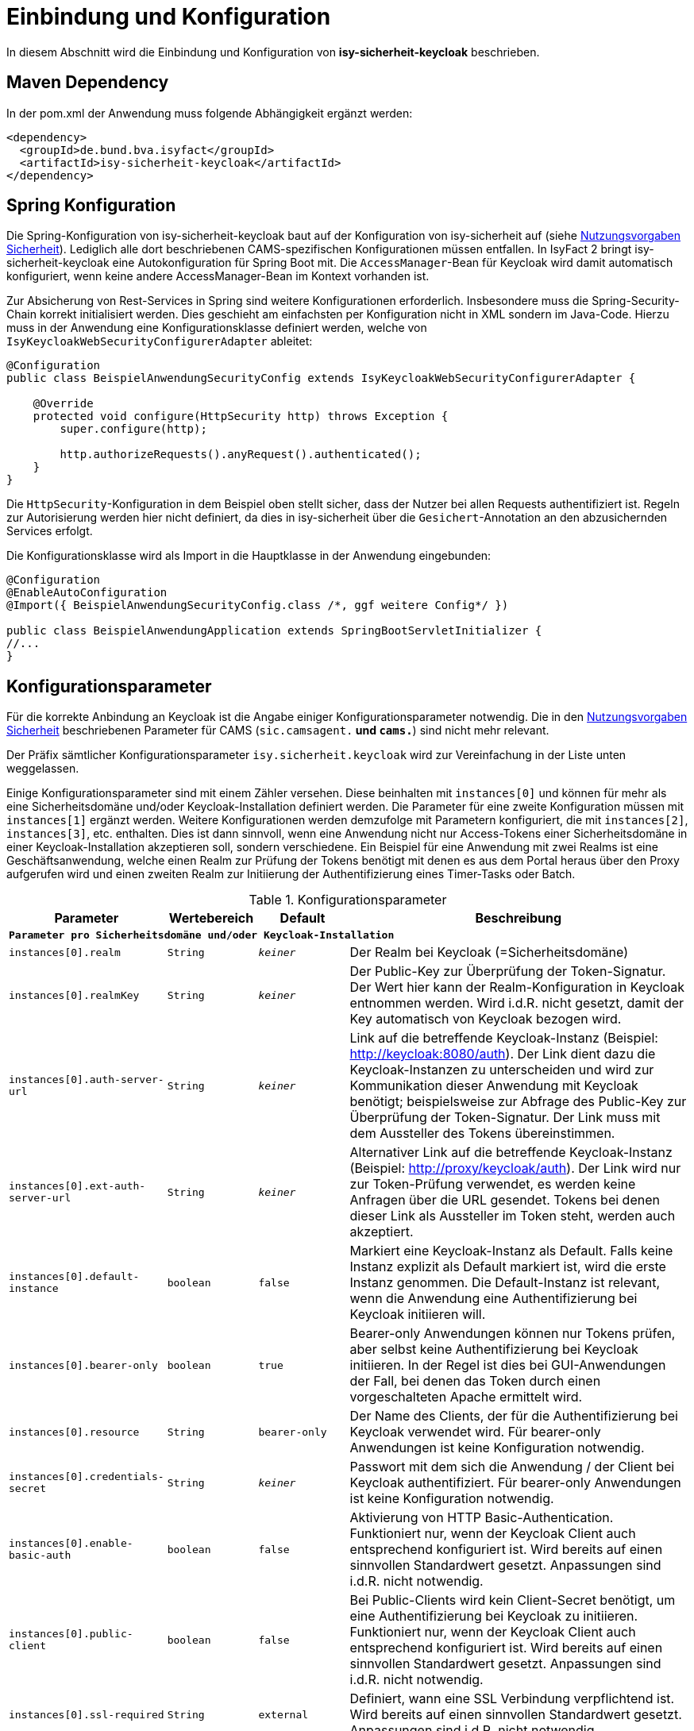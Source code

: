 [[einbindung_und_konfiguration]]
= Einbindung und Konfiguration

In diesem Abschnitt wird die Einbindung und Konfiguration von *isy-sicherheit-keycloak* beschrieben.



[[maven-dependency]]
== Maven Dependency

In der pom.xml der Anwendung muss folgende Abhängigkeit ergänzt werden:

[source,xml]
----
<dependency>
  <groupId>de.bund.bva.isyfact</groupId>
  <artifactId>isy-sicherheit-keycloak</artifactId>
</dependency>
----



[[spring-konfiguration]]
== Spring Konfiguration

Die Spring-Konfiguration von isy-sicherheit-keycloak baut auf der Konfiguration von isy-sicherheit auf (siehe <<NutzungsvorgabenSicherheit, Nutzungsvorgaben Sicherheit>>).
Lediglich alle dort beschriebenen CAMS-spezifischen Konfigurationen müssen entfallen.
In IsyFact 2 bringt isy-sicherheit-keycloak eine Autokonfiguration für Spring Boot mit.
Die  `AccessManager`-Bean für Keycloak wird damit automatisch konfiguriert, wenn keine andere AccessManager-Bean im Kontext vorhanden ist.

Zur Absicherung von Rest-Services in Spring sind weitere Konfigurationen erforderlich.
Insbesondere muss die Spring-Security-Chain korrekt initialisiert werden.
Dies geschieht am einfachsten per Konfiguration nicht in XML sondern im Java-Code.
Hierzu muss in der Anwendung eine Konfigurationsklasse definiert werden, welche von `IsyKeycloakWebSecurityConfigurerAdapter` ableitet:

[source,java]
----
@Configuration
public class BeispielAnwendungSecurityConfig extends IsyKeycloakWebSecurityConfigurerAdapter {

    @Override
    protected void configure(HttpSecurity http) throws Exception {
        super.configure(http);

        http.authorizeRequests().anyRequest().authenticated();
    }
}
----

Die `HttpSecurity`-Konfiguration in dem Beispiel oben stellt sicher, dass der Nutzer bei allen Requests authentifiziert ist.
Regeln zur Autorisierung werden hier nicht definiert, da dies in isy-sicherheit über die `Gesichert`-Annotation an den abzusichernden Services erfolgt.

Die Konfigurationsklasse wird als Import in die Hauptklasse in der Anwendung eingebunden:

[source,java]
----
@Configuration
@EnableAutoConfiguration
@Import({ BeispielAnwendungSecurityConfig.class /*, ggf weitere Config*/ })

public class BeispielAnwendungApplication extends SpringBootServletInitializer {
//...
}
----

[[konfigurationsparameter]]
== Konfigurationsparameter

Für die korrekte Anbindung an Keycloak ist die Angabe einiger Konfigurationsparameter notwendig.
Die in den <<NutzungsvorgabenSicherheit, Nutzungsvorgaben Sicherheit>> beschriebenen Parameter für CAMS (`sic.camsagent.*` und `cams.*`) sind nicht mehr relevant.

Der Präfix sämtlicher Konfigurationsparameter `isy.sicherheit.keycloak` wird zur Vereinfachung in der Liste unten weggelassen.

Einige Konfigurationsparameter sind mit einem Zähler versehen.
Diese beinhalten mit `instances[0]` und können für mehr als eine Sicherheitsdomäne und/oder Keycloak-Installation definiert werden.
Die Parameter für eine zweite Konfiguration müssen mit `instances[1]` ergänzt werden.
Weitere Konfigurationen werden demzufolge mit Parametern konfiguriert, die mit `instances[2]`, `instances[3]`, etc. enthalten.
Dies ist dann sinnvoll, wenn eine Anwendung nicht nur Access-Tokens einer Sicherheitsdomäne in einer Keycloak-Installation akzeptieren soll, sondern verschiedene.
Ein Beispiel für eine Anwendung mit zwei Realms ist eine Geschäftsanwendung,
welche einen Realm zur Prüfung der Tokens benötigt mit denen es aus dem Portal heraus über den Proxy aufgerufen wird und
einen zweiten Realm zur Initiierung der Authentifizierung eines Timer-Tasks oder Batch.

:desc-table-parameter: Konfigurationsparameter
[id="table-parameter",reftext="Konfigurationsparameter"]
.{desc-table-parameter}
[cols="3m,2m,2m,8",options="header"]
|===
|Parameter |Wertebereich |Default |Beschreibung
4+|*Parameter pro Sicherheitsdomäne und/oder Keycloak-Installation*
|instances[0].realm |String |_keiner_ |Der Realm bei Keycloak (=Sicherheitsdomäne)
|instances[0].realmKey |String |_keiner_ |Der Public-Key zur Überprüfung der Token-Signatur.
    Der Wert hier kann der Realm-Konfiguration in Keycloak entnommen werden.
    Wird i.d.R. nicht gesetzt, damit der Key automatisch von Keycloak bezogen wird.
|instances[0].auth-server-url |String |_keiner_ |Link auf die betreffende Keycloak-Instanz (Beispiel: http://keycloak:8080/auth).
    Der Link dient dazu die Keycloak-Instanzen zu unterscheiden und wird zur Kommunikation dieser Anwendung mit Keycloak benötigt;
    beispielsweise zur Abfrage des Public-Key zur Überprüfung der Token-Signatur.
    Der Link muss mit dem Aussteller des Tokens übereinstimmen.
|instances[0].ext-auth-server-url |String |_keiner_ |Alternativer Link auf die betreffende Keycloak-Instanz (Beispiel: http://proxy/keycloak/auth).
    Der Link wird nur zur Token-Prüfung verwendet, es werden keine Anfragen über die URL gesendet.
    Tokens bei denen dieser Link als Aussteller im Token steht, werden auch akzeptiert.
|instances[0].default-instance |boolean |false |Markiert eine Keycloak-Instanz als Default.
    Falls keine Instanz explizit als Default markiert ist, wird die erste Instanz genommen.
    Die Default-Instanz ist relevant, wenn die Anwendung eine Authentifizierung bei Keycloak initiieren will.
|instances[0].bearer-only |boolean |true |Bearer-only Anwendungen können nur Tokens prüfen, aber selbst keine Authentifizierung bei Keycloak initiieren.
    In der Regel ist dies bei GUI-Anwendungen der Fall, bei denen das Token durch einen vorgeschalteten Apache ermittelt wird.
|instances[0].resource |String |bearer-only |Der Name des Clients, der für die Authentifizierung bei Keycloak verwendet wird.
    Für bearer-only Anwendungen ist keine Konfiguration notwendig.
|instances[0].credentials-secret |String |_keiner_ |Passwort mit dem sich die Anwendung / der Client bei Keycloak authentifiziert.
    Für bearer-only Anwendungen ist keine Konfiguration notwendig.
|instances[0].enable-basic-auth |boolean |false | Aktivierung von HTTP Basic-Authentication.
    Funktioniert nur, wenn der Keycloak Client auch entsprechend konfiguriert ist.
    Wird bereits auf einen sinnvollen Standardwert gesetzt.
    Anpassungen sind i.d.R. nicht notwendig.
|instances[0].public-client |boolean |false |Bei Public-Clients wird kein Client-Secret benötigt, um eine Authentifizierung bei Keycloak zu initiieren.
    Funktioniert nur, wenn der Keycloak Client auch entsprechend konfiguriert ist.
    Wird bereits auf einen sinnvollen Standardwert gesetzt.
    Anpassungen sind i.d.R. nicht notwendig.
|instances[0].ssl-required |String |external |Definiert, wann eine SSL Verbindung verpflichtend ist.
    Wird bereits auf einen sinnvollen Standardwert gesetzt.
    Anpassungen sind i.d.R. nicht notwendig.
|instances[0].principal-attribute |String |sub |Definiert, welches Token-Attribut als User-Name genutzt wird.



4+|*Allgemeine Parameter*:
|cert-header-name |String |x-client-cert |
Als zusätzliche Sicherheitsmaßnahme ist zur Authentifizierung in Keycloak ein Behördenkennzeichen erforderlich, welches zu dem Behördenkennzeichen passen muss, dass im Nutzerprofil hinterlegt ist.
Das Behördenkennzeichen wird von Keycloak aus dem Zertifikat ausgelesen.
Der Name des HTTP-Headers, der das Zertifikat enthält ist konfigurierbar.
|cert-dn-header-name |String |x-client-cert-dn |
Alternativ kann statt des Zertifikats auch nur der DN aus dem Zertifikat an Keycloak weitergeleitet werden.
Hierfür wird ein anderer HTTP-Header verwendet.
|bhknz-header-name |String |x-client-cert-bhknz |
Alternativ kann statt des Zertifikats oder DN auch nur das Behördenkennzeichen an Keycloak weitergeleitet werden.
Hierfür wird ein anderer HTTP-Header verwendet.
Dies wird zum Test, aber auch in Produktion beispielsweise bei Batches verwendet.
|standard-zertifikat-ou |String |AZRVISAPORTAL |Der Wert wird verwendet, wenn ein Aufruf mit BHKNZ jedoch ohne Zertifikat-OU eingeht.
|korrelations-id-header-name |String |correlationid |Der Name des Korrelations-ID-Headers in Anfragen an Keycloak.
|bhknz-attribute-name |String |bhknz |Der Attributname der Behördenkennzeichen in den Userdaten in den Antworten von Keycloak.
|interne-kennung-attribute-name |String |internekennung |Der Name des Claims im Token, aus dem die interneKennung für den Aufrufkontext entnommen wird
|===


[[authentifizierung]]
= Authentifizierung

Die Authentifizierung erfolgt über Keycloak.
Keycloak greift hierbei auf die Benutzerdaten im Benutzerverzeichnis zu.
Nach erfolgreicher Authentifizierung stellt Keycloak ein Access-Token aus, welches die benötigten Informationen zum angemeldeten Nutzer enthält.
Dies sind beispielsweise die Rollen des Nutzers, das Kennzeichen der Behörde, welcher er zugeordnet ist, sowie der Nutzername.



[[authentifizierung_in_der_gui]]
== Authentifizierung in der GUI

Die Authentifizierung in der GUI erfolgt über ein Modul im Apache, welches prüft, ob bereits eine gültige Session vorhanden ist.
Falls nein, wird der Nutzer auf die Login-Seite von Keycloak umgeleitet und kann dort seine Credentials eingeben.
Wenn die Authentifizierung bei Keycloak erfolgreich war, liefert Keycloak ein Access-Token zurück.
Dies wird in der Session gespeichert und bei jedem Request an die nachgelagerten Anwendungen über einen HTTP-Header mitgeschickt.

Im der aufgerufenen Anwendung wird durch isy-sicherheit-keycloak geprüft, ob das Token gültig ist.
Hierzu wird der Public-Key des Realm in Keycloak benötigt.
Dieser wird automatisch (über einen öffentlichen Rest-Endpunkt) bei Keycloak abgefragt und in einem Cache in der Anwendung vorgehalten.
Wenn die Token-Prüfung erfolgreich war, werden die Daten aus dem Token in einem `AufrufKontext` im `AufrufKontextVerwalter` gespeichert.
Zusätzlich werden die Daten auch im Spring-Security-Context gespeichert.
Dies ermöglicht Autorisierungsprüfungen sowohl über die `Gesichert`-Annotation aus isy-sicherheit,
als auch über die entsprechenden Mechanismen in Spring-Security, beispielsweise die `Secured`-Annotation.



[[authentifizierung_innerhalb_einer_anwendung]]
== Authentifizierung innerhalb einer Anwendung

Zur Authentifizierung innerhalb einer Anwendung muss ein `AufrufKontext` oder `ZertifikatInfoAufrufKontext` erzeugt werden, in dem Kennung, Passwort und Behördenkennzeichen oder Zertifikat gefüllt sind.
Über die Komponente `Sicherheit` kann dann die Authentifizierung bei Keycloak angestoßen werden.
Der Aufruf an Keycloak erfolgt dabei über den `KeycloakAccessManager`.
Wenn die Authentifizierung bei Keycloak erfolgreich war, liefert Keycloak ein Access-Token zurück.
Die Daten aus dem Token werden in einem `AufrufKontext` im `AufrufKontextVerwalter` gespeichert.
Zusätzlich werden die Daten auch im Spring-Security-Context gespeichert.



[[autorisierung]]
= Autorisierung

[[autorisierung_eines_rest_service]]
== Autorisierung eines REST Service

Bei REST Services wird erwartet, dass der Aufrufer ein gültiges Access-Token mitschickt.
Das Token wird als Bearer-Token im Authorization Header des Http-Requests erwartet.
Hieraus erzeugt isy-sicherheit-keycloak (wie oben beschrieben) einen `AufrufKontext`.
Die Autorisierungsprüfung erfolgt dann, entsprechend dem Konzept von isy-sicherheit, über die `Gesichert`-Annotation an der Service-Implementierung.



[[autorisierung_eines_httpinvoker_service]]
== Autorisierung eines HttpInvoker Service

Bei HttpInvoker Services wird erwartet, dass der `AufrufKontext` als erster Parameter mitgesendet wird.
Dieser wird dann zur Autorisierungsprüfung herangezogen.

Aktuell gibt es noch keine Festlegungen zur Nutzung von Tokens auch bei HttpInvoker.



[[testunterstuetzung]]
= Testunterstützung

In diesem Abschnitt wird *isy-sicherheit-keycloak-test* beschrieben.

Isy-sicherheit-test enthält Hilfsklassen zum Erstellen von (automatisierten) Tests, in welchen isy-sicherheit-keycloak benötigt wird.
Das Projekt enthält eine Mock-Implementierung von Keycloak.
Zur Simulation des REST-Services wird WireMock verwendet.

Isy-sicherheit-test wird auch in den Unit-Tests des Projekts isy-sicherheit-keycloak verwendet.

Das folgende Beispiel zeigt die einfache Initialisierung eines Mocks für Keycloak, mit genau einem Nutzer mit genau einer Rolle:

[source,java]
----
EmbeddedKeycloakMock embeddedKeycloak = new EmbeddedKeycloakMock("localhost", 9095, "testRealm", new RsaKeyGenerator());
embeddedKeycloak.addUser("testUser", "testPwd", "testBhknz", Collections.singleton("testRolle"));
----

